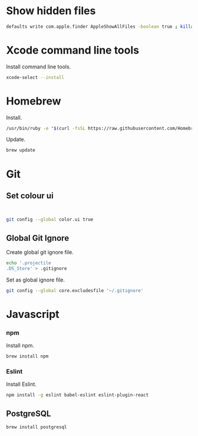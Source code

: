 * Show hidden files

#+BEGIN_SRC sh
defaults write com.apple.finder AppleShowAllFiles -boolean true ; killall Finder
#+END_SRC

* Xcode command line tools

Install command line tools.

#+BEGIN_SRC sh
xcode-select --install
#+END_SRC

* Homebrew

Install.

#+BEGIN_SRC sh
/usr/bin/ruby -e "$(curl -fsSL https://raw.githubusercontent.com/Homebrew/install/master/install)"
#+END_SRC

Update.

#+BEGIN_SRC sh
brew update
#+END_SRC

* Git
** Set colour ui

#+BEGIN_SRC

#+END_SRC


#+BEGIN_SRC sh
git config --global color.ui true
#+END_SRC

** Global Git Ignore

Create global git ignore file.

#+BEGIN_SRC sh
echo '.projectile
.DS_Store' > .gitignore
#+END_SRC

Set as global ignore file.

#+BEGIN_SRC sh
git config --global core.excludesfile '~/.gitignore'
#+END_SRC

* Javascript
*** npm

Install npm.

#+BEGIN_SRC sh
brew install npm
#+END_SRC

*** Eslint

Install Eslint.

#+BEGIN_SRC sh
npm install -g eslint babel-eslint eslint-plugin-react
#+END_SRC

** PostgreSQL

#+BEGIN_SRC sh
brew install postgresql
#+END_SRC
